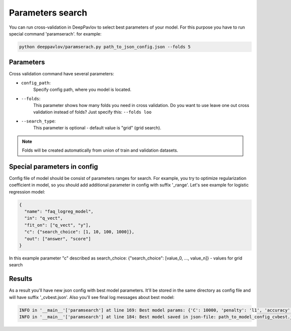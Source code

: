 Parameters search
=================

You can run cross-validation in DeepPavlov to select best parameters of your model.
For this purpose you have to run special command 'paramserach'. for example:

.. code:: bash

    python deeppavlov/paramserach.py path_to_json_config.json --folds 5


Parameters
----------

Cross validation command have several parameters:

-  ``config_path``:
    Specify config path, where you model is located.
-  ``--folds``:
    This parameter shows how many folds you need in cross validation.
    Do you want to use leave one out cross validation instead of folds?
    Just specify this: ``--folds loo``
-  ``--search_type``:
    This parameter is optional - default value is "grid" (grid search).


.. note::

    Folds will be created automatically from union of train and validation datasets.


Special parameters in config
----------------------------
Config file of model should be consist of parameters ranges for search.
For example, you try to optimize regularization coefficient in model,
so you should add additional parameter in config with suffix '_range'.
Let's see example for logistic regression model:

.. code:: json

      {
        "name": "faq_logreg_model",
        "in": "q_vect",
        "fit_on": ["q_vect", "y"],
        "c": {"search_choice": [1, 10, 100, 1000]},
        "out": ["answer", "score"]
      }

In this example parameter "c" described as search_choice:
{"search_choice": [value_0, ..., value_n]} - values for grid search


Results
-------
As a result you'll have new json config with best model parameters.
It'll be stored in the same directory as config file and will have suffix '_cvbest.json'.
Also you'll see final log messages about best model:

.. code:: bash

    INFO in '__main__'['paramsearch'] at line 169: Best model params: {'C': 10000, 'penalty': 'l1', 'accuracy': 0.81466}
    INFO in '__main__'['paramsearch'] at line 184: Best model saved in json-file: path_to_model_config_cvbest.json

